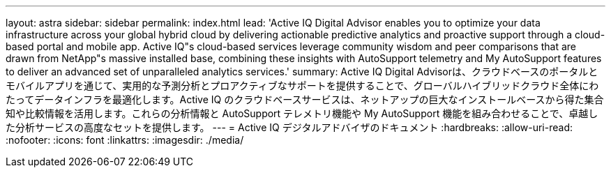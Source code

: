 ---
layout: astra 
sidebar: sidebar 
permalink: index.html 
lead: 'Active IQ Digital Advisor enables you to optimize your data infrastructure across your global hybrid cloud by delivering actionable predictive analytics and proactive support through a cloud-based portal and mobile app. Active IQ"s cloud-based services leverage community wisdom and peer comparisons that are drawn from NetApp"s massive installed base, combining these insights with AutoSupport telemetry and My AutoSupport features to deliver an advanced set of unparalleled analytics services.' 
summary: Active IQ Digital Advisorは、クラウドベースのポータルとモバイルアプリを通じて、実用的な予測分析とプロアクティブなサポートを提供することで、グローバルハイブリッドクラウド全体にわたってデータインフラを最適化します。Active IQ のクラウドベースサービスは、ネットアップの巨大なインストールベースから得た集合知や比較情報を活用します。これらの分析情報と AutoSupport テレメトリ機能や My AutoSupport 機能を組み合わせることで、卓越した分析サービスの高度なセットを提供します。 
---
= Active IQ デジタルアドバイザのドキュメント
:hardbreaks:
:allow-uri-read: 
:nofooter: 
:icons: font
:linkattrs: 
:imagesdir: ./media/


